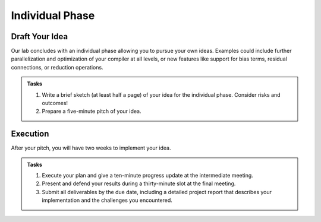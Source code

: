Individual Phase
================

Draft Your Idea
---------------

Our lab concludes with an individual phase allowing you to pursue your own ideas.
Examples could include further parallelization and optimization of your compiler at all levels, or new features like support for bias terms, residual connections, or reduction operations.

.. admonition:: Tasks

    1. Write a brief sketch (at least half a page) of your idea for the individual phase. Consider risks and outcomes!
    2. Prepare a five-minute pitch of your idea.

Execution
---------

After your pitch, you will have two weeks to implement your idea.

.. admonition:: Tasks

    1. Execute your plan and give a ten-minute progress update at the intermediate meeting.
    2. Present and defend your results during a thirty-minute slot at the final meeting.
    3. Submit all deliverables by the due date, including a detailed project report that describes your implementation and the challenges you encountered.